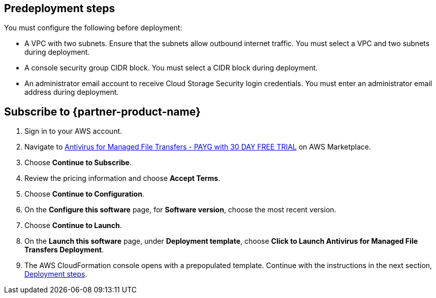 //Include any predeployment steps here, such as signing up for a Marketplace AMI or making any changes to a partner account. If there are no predeployment steps, leave this file empty.

== Predeployment steps

You must configure the following before deployment:

* A VPC with two subnets. Ensure that the subnets allow outbound internet traffic. You must select a VPC and two subnets during deployment.
* A console security group CIDR block. You must select a CIDR block during deployment.
* An administrator email account to receive Cloud Storage Security login credentials. You must enter an administrator email address during deployment.

== Subscribe to {partner-product-name}
. Sign in to your AWS account.
. Navigate to https://aws.amazon.com/marketplace/pp/prodview-q7oc4shdnpc4w?sr=0-1&ref_=beagle&applicationId=AWSMPContessa[Antivirus for Managed File Transfers - PAYG with 30 DAY FREE TRIAL^] on AWS Marketplace.
. Choose *Continue to Subscribe*.
. Review the pricing information and choose *Accept Terms*.
. Choose *Continue to Configuration*.
. On the *Configure this software* page, for *Software version*, choose the most recent version.
. Choose *Continue to Launch*.
. On the *Launch this software* page, under *Deployment template*, choose *Click to Launch Antivirus for Managed File Transfers Deployment*.
. The AWS CloudFormation console opens with a prepopulated template. Continue with the instructions in the next section, link:#_deployment_steps[Deployment steps].

